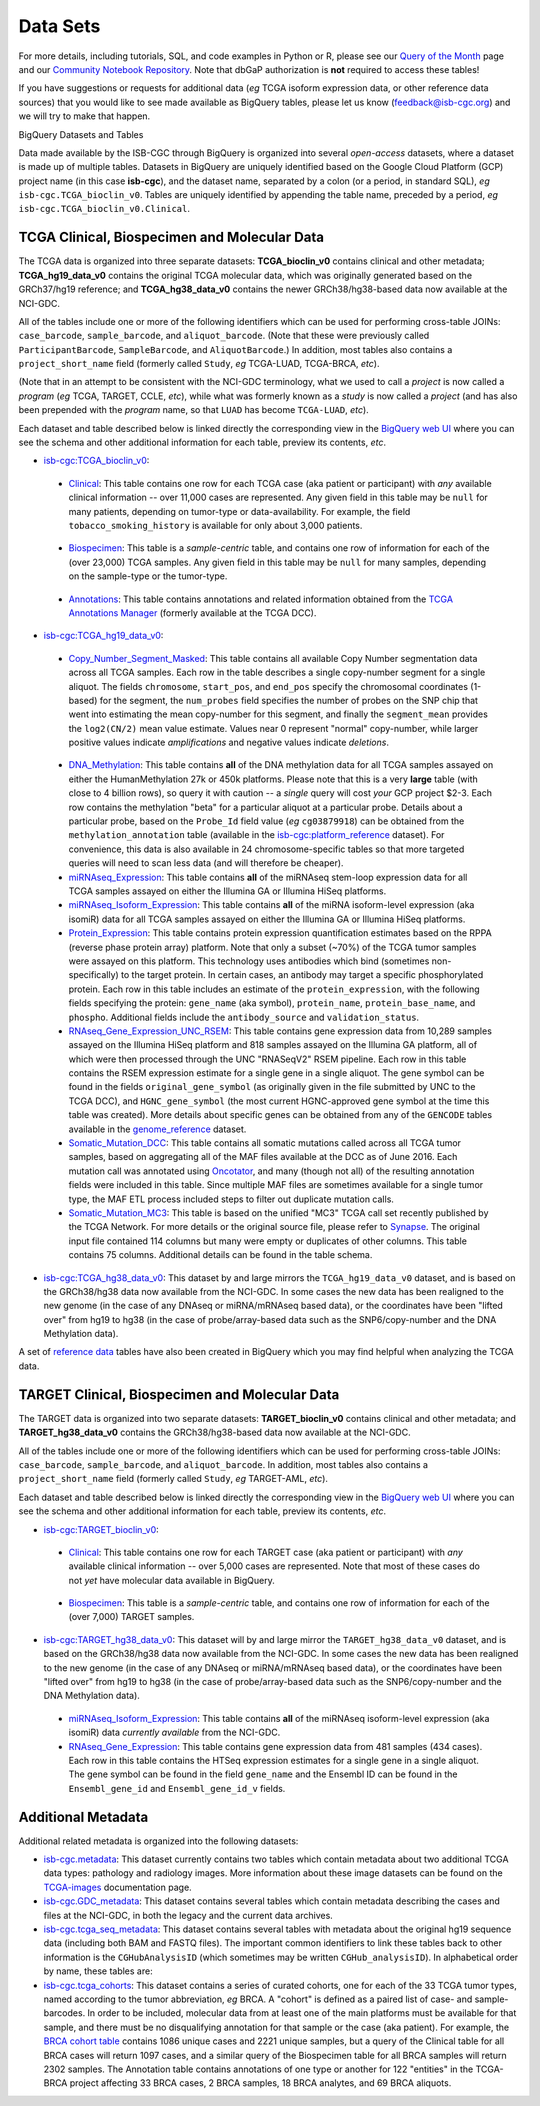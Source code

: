 **********
Data Sets
**********

For more details, including tutorials, SQL, 
and code examples in Python or R, 
please see our 
`Query of the Month <http://isb-cancer-genomics-cloud.readthedocs.io/en/latest/sections/QueryOfTheMonthClub.html>`_ page and our
`Community Notebook Repository <https://github.com/isb-cgc/Community-Notebooks>`_.
Note that dbGaP authorization is **not** required to access these tables!

If you have suggestions or requests for additional data (*eg* TCGA isoform expression data,
or other reference data sources) that you would like to see made available as BigQuery tables,
please let us know (feedback@isb-cgc.org) and we will try to make that happen.

BigQuery Datasets and Tables


Data made available by the ISB-CGC through BigQuery is organized into several *open-access* 
datasets, where a dataset is made up of multiple tables.  
Datasets in BigQuery are uniquely identified based on the Google Cloud Platform (GCP) project name 
(in this case **isb-cgc**), and the dataset name, separated by a colon (or a period, in standard SQL), 
*eg* ``isb-cgc.TCGA_bioclin_v0``.  Tables are uniquely identified by appending the table name,
preceded by a period, *eg* ``isb-cgc.TCGA_bioclin_v0.Clinical``.


TCGA Clinical, Biospecimen and Molecular Data
=============================================

The TCGA data is organized into three separate datasets: **TCGA_bioclin_v0** contains clinical
and other metadata; **TCGA_hg19_data_v0** contains the original TCGA molecular data, which was
originally generated based on the GRCh37/hg19 reference; and **TCGA_hg38_data_v0** contains 
the newer GRCh38/hg38-based data now available at the NCI-GDC.

All of the tables include one or more of the following identifiers which can be used for 
performing cross-table JOINs: ``case_barcode``, ``sample_barcode``, and ``aliquot_barcode``.
(Note that these were previously called ``ParticipantBarcode``, ``SampleBarcode``, and
``AliquotBarcode``.)  In addition, most tables also contains a ``project_short_name`` field
(formerly called ``Study``, *eg* TCGA-LUAD, TCGA-BRCA, *etc*).

(Note that in an attempt to be consistent with the NCI-GDC terminology, what we used to call a 
*project* is now called a *program* (*eg* TCGA, TARGET, CCLE, *etc*), while what was
formerly known as a *study* is now called a *project* (and has also been prepended with the
*program* name, so that ``LUAD`` has become ``TCGA-LUAD``, *etc*).

Each dataset and table described below is linked directly the corresponding view in the
`BigQuery web UI <https://bigquery.cloud.google.com>`_ where you can see the schema and 
other additional information for each table, preview its contents, *etc*.

- `isb-cgc:TCGA_bioclin_v0 <https://bigquery.cloud.google.com/dataset/isb-cgc:TCGA_bioclin_v0>`_:

..

  + `Clinical <https://bigquery.cloud.google.com/dataset/isb-cgc:TCGA_bioclin_v0.Clinical>`_:
    This table contains one row for each TCGA case (aka patient or participant) with *any* 
    available clinical information -- over 11,000 cases are represented.
    Any given field in 
    this table may be ``null`` for many patients, depending on tumor-type or data-availability.  
    For example, the field ``tobacco_smoking_history`` is available for only about 3,000 patients.
  
..

  + `Biospecimen <https://bigquery.cloud.google.com/dataset/isb-cgc:TCGA_bioclin_v0.Biospecimen>`_:
    This table is a *sample-centric* table, and contains one row of information for each of the (over 23,000) 
    TCGA samples.  Any given field in this table may be ``null`` for many samples, depending on the 
    sample-type or the tumor-type.

..

  + `Annotations <https://bigquery.cloud.google.com/dataset/isb-cgc:TCGA_bioclin_v0.Annotations>`_:
    This table contains annotations and related information obtained from the 
    `TCGA Annotations Manager <https://wiki.nci.nih.gov/display/TCGA/TCGA+Annotations+Manager+User's+Guide>`_
    (formerly available at the TCGA DCC).
    

- `isb-cgc:TCGA_hg19_data_v0 <https://bigquery.cloud.google.com/dataset/isb-cgc:TCGA_hg19_data_v0>`_:

..

  + `Copy_Number_Segment_Masked <https://bigquery.cloud.google.com/table/isb-cgc:TCGA_hg19_data_v0.Copy_Number_Segment_Masked>`_: 
    This table contains all available Copy Number segmentation data across all TCGA samples.  
    Each row in the table describes a single copy-number segment for a single aliquot.  
    The fields ``chromosome``, ``start_pos``, and ``end_pos`` specify the chromosomal coordinates (1-based) 
    for the segment, the ``num_probes`` field specifies the number of probes on the SNP chip that 
    went into estimating the mean copy-number for this segment, and finally the ``segment_mean`` 
    provides the ``log2(CN/2)`` mean value estimate.  Values near 0 represent "normal" copy-number, 
    while larger positive values indicate *amplifications* and negative values indicate *deletions*.

..

  + `DNA_Methylation <https://bigquery.cloud.google.com/table/isb-cgc:TCGA_hg19_data_v0.DNA_Methylation>`_: 
    This table contains **all** of the DNA methylation data for all TCGA samples assayed on either the 
    HumanMethylation 27k or 450k platforms.  Please note that this is a very **large** table 
    (with close to 4 billion rows), so query it with caution -- a *single* query will cost *your* GCP project $2-3.  
    Each row contains the methylation "beta" for a particular aliquot at a particular probe.  
    Details about a particular probe, based on the ``Probe_Id`` field value (*eg* ``cg03879918``) 
    can be obtained from the ``methylation_annotation`` table (available in the 
    `isb-cgc:platform_reference <https://bigquery.cloud.google.com/dataset/isb-cgc:platform_reference>`_ dataset).
    For convenience, this data is also available in 24 chromosome-specific tables so that more
    targeted queries will need to scan less data (and will therefore be cheaper).


  + `miRNAseq_Expression <https://bigquery.cloud.google.com/table/isb-cgc:TCGA_hg19_data_v0.miRNAseq_Expression>`_:
    This table contains **all** of the miRNAseq stem-loop expression data for all TCGA samples assayed on either the 
    Illumina GA or Illumina HiSeq platforms.  
    

  + `miRNAseq_Isoform_Expression <https://bigquery.cloud.google.com/table/isb-cgc:TCGA_hg19_data_v0.miRNAseq_Isoform_Expression>`_:
    This table contains **all** of the miRNA isoform-level expression (aka isomiR) data for all
    TCGA samples assayed on either the Illumina GA or Illumina HiSeq platforms.  
    

  + `Protein_Expression <https://bigquery.cloud.google.com/table/isb-cgc:TCGA_hg19_data_v0.Protein_Expression>`_: 
    This table contains protein expression quantification estimates based on the RPPA (reverse phase protein array) 
    platform.  Note that only a subset (~70%) of the TCGA tumor samples were assayed on this platform.  This 
    technology uses antibodies which bind (sometimes non-specifically) to the target protein.  In certain cases, 
    an antibody may target a specific phosphorylated protein.  Each row in this table
    includes an estimate of the ``protein_expression``, with the following fields specifying the 
    protein: ``gene_name`` (aka symbol), ``protein_name``, ``protein_base_name``, and ``phospho``.  
    Additional fields include the ``antibody_source`` and ``validation_status``.


  + `RNAseq_Gene_Expression_UNC_RSEM <https://bigquery.cloud.google.com/table/isb-cgc:TCGA_hg19_data_v0.RNAseq_Gene_Expression_UNC_RSEM>`_: 
    This table contains gene expression data from 10,289 samples assayed on the Illumina HiSeq platform
    and 818 samples assayed on the Illumina GA platform, all of which were then  
    processed through the UNC "RNASeqV2" RSEM pipeline.  Each row in this table contains the RSEM expression 
    estimate for a single gene in a single aliquot.  The gene symbol can be found in the fields 
    ``original_gene_symbol`` (as originally given in the file submitted by UNC to the TCGA DCC), and 
    ``HGNC_gene_symbol`` (the most current HGNC-approved gene symbol at the time this table was created).  
    More details about specific genes can be obtained from any of the ``GENCODE`` tables
    available in the `genome_reference <https://bigquery.cloud.google.com/dataset/isb-cgc:genome_reference>`_ dataset.


  + `Somatic_Mutation_DCC <https://bigquery.cloud.google.com/table/isb-cgc:TCGA_hg19_data_v0.Somatic_Mutation_DCC>`_: 
    This table contains all somatic mutations called across all TCGA tumor samples, based on aggregating all 
    of the MAF files available at the DCC as of June 2016.  Each mutation call was annotated using 
    `Oncotator <https://www.broadinstitute.org/cancer/cga/oncotator>`_, 
    and many (though not all) of the resulting annotation fields were included in this table.  Since multiple
    MAF files are sometimes available for a single tumor type, the MAF ETL process included steps to 
    filter out duplicate mutation calls.


  + `Somatic_Mutation_MC3 <https://bigquery.cloud.google.com/table/isb-cgc:TCGA_hg19_data_v0.Somatic_Mutation_MC3>`_: 
    This table is based on the unified "MC3" TCGA call set recently published by the TCGA Network.  
    For more details or the original source file, please refer to `Synapse <https://www.synapse.org/#!Synapse:syn7214402/wiki/405297>`_.
    The original input file contained 114 columns but many were empty or duplicates of other columns.  This table contains 75 columns.  
    Additional details can be found in the table schema.


- `isb-cgc:TCGA_hg38_data_v0 <https://bigquery.cloud.google.com/dataset/isb-cgc:TCGA_hg38_data_v0>`_:
  This dataset by and large mirrors the ``TCGA_hg19_data_v0`` dataset, and is based on the GRCh38/hg38 data
  now available from the NCI-GDC.  In some cases the new data has been realigned to the new genome (in the case
  of any DNAseq or miRNA/mRNAseq based data), or the coordinates have been "lifted over" from hg19 to hg38
  (in the case of probe/array-based data such as the SNP6/copy-number and the DNA Methylation data).


A set of 
`reference data <http://isb-cancer-genomics-cloud.readthedocs.io/en/latest/sections/data/Reference-Data.html>`_ 
tables have also been created in BigQuery which you may find helpful when analyzing the TCGA data.


TARGET Clinical, Biospecimen and Molecular Data
=================================================

The TARGET data is organized into two separate datasets: **TARGET_bioclin_v0** contains clinical
and other metadata; and **TARGET_hg38_data_v0** contains 
the GRCh38/hg38-based data now available at the NCI-GDC.

All of the tables include one or more of the following identifiers which can be used for 
performing cross-table JOINs: ``case_barcode``, ``sample_barcode``, and ``aliquot_barcode``.
In addition, most tables also contains a ``project_short_name`` field
(formerly called ``Study``, *eg* TARGET-AML, *etc*).

Each dataset and table described below is linked directly the corresponding view in the
`BigQuery web UI <https://bigquery.cloud.google.com>`_ where you can see the schema and 
other additional information for each table, preview its contents, *etc*.

- `isb-cgc:TARGET_bioclin_v0 <https://bigquery.cloud.google.com/dataset/isb-cgc:TARGET_bioclin_v0>`_:

..

  + `Clinical <https://bigquery.cloud.google.com/dataset/isb-cgc:TARGET_bioclin_v0.Clinical>`_:
    This table contains one row for each TARGET case (aka patient or participant) with *any* 
    available clinical information -- over 5,000 cases are represented.  Note that most 
    of these cases do not *yet* have molecular data available in BigQuery.
  
..

  + `Biospecimen <https://bigquery.cloud.google.com/dataset/isb-cgc:TARGET_bioclin_v0.Biospecimen>`_:
    This table is a *sample-centric* table, and contains one row of information for each of the (over 7,000) 
    TARGET samples.

..

- `isb-cgc:TARGET_hg38_data_v0 <https://bigquery.cloud.google.com/dataset/isb-cgc:TARGET_hg38_data_v0>`_:
  This dataset will by and large mirror the ``TARGET_hg38_data_v0`` dataset, and is based on the GRCh38/hg38 data
  now available from the NCI-GDC.  In some cases the new data has been realigned to the new genome (in the case
  of any DNAseq or miRNA/mRNAseq based data), or the coordinates have been "lifted over" from hg19 to hg38
  (in the case of probe/array-based data such as the SNP6/copy-number and the DNA Methylation data).

..

  + `miRNAseq_Isoform_Expression <https://bigquery.cloud.google.com/table/isb-cgc:TARGET_hg38_data_v0.miRNAseq_Isoform_Expression>`_: 
    This table contains **all** of the miRNAseq isoform-level expression (aka isomiR) data *currently available* from the NCI-GDC.
    

  + `RNAseq_Gene_Expression <https://bigquery.cloud.google.com/table/isb-cgc:TARGET_hg38_data_v0.RNAseq_Gene_Expression>`_: 
    This table contains gene expression data from 481 samples (434 cases).
    Each row in this table contains the HTSeq expression 
    estimates for a single gene in a single aliquot.  The gene symbol can be found in the field
    ``gene_name`` and the Ensembl ID can be found in the ``Ensembl_gene_id`` and ``Ensembl_gene_id_v`` fields.

..


Additional Metadata
========================

Additional related metadata is organized into the following datasets:

- `isb-cgc.metadata <https://console.cloud.google.com/bigquery?folder&p=isb-cgc&d=metadata&page=dataset>`_:
  This dataset currently contains two tables which contain metadata about two additional
  TCGA data types: pathology and radiology images.  More information about these
  image datasets can be found on the 
  `TCGA-images <http://isb-cancer-genomics-cloud.readthedocs.io/en/latest/sections/TCGA-images.html>`_ 
  documentation page.


- `isb-cgc.GDC_metadata <https://console.cloud.google.com/bigquery?folder&p=isb-cgc&d=GDC_metadata&page=dataset>`_:
  This dataset contains several tables which contain metadata describing the cases and
  files at the NCI-GDC, in both the legacy and the current data archives.


- `isb-cgc.tcga_seq_metadata <https://console.cloud.google.com/bigquery?folder&p=isb-cgc&d=tcga_seq_metadata&page=dataset>`_:
  This dataset contains several tables with metadata about the original hg19 sequence data
  (including both BAM and FASTQ files).
  The important common identifiers to link these tables back to other information is the ``CGHubAnalysisID``
  (which sometimes may be written ``CGHub_analysisID``).  In alphabetical order by name, these tables are:

   
- `isb-cgc.tcga_cohorts <https://console.cloud.google.com/bigquery?folder&p=isb-cgc&d=tcga_cohorts&page=dataset>`_: 
  This dataset contains a series of curated cohorts, one for each of the 33 TCGA tumor types, named 
  according to the tumor abbreviation, *eg* BRCA.  A "cohort" is defined as a paired list of case- 
  and sample-barcodes.  In order to be included, molecular data from at least one of the main platforms 
  must be available for that sample, and there must be no disqualifying annotation for that sample or 
  the case (aka patient).  For example, the 
  `BRCA cohort table <https://console.cloud.google.com/bigquery?folder&p=isb-cgc&d=tcga_cohorts&t=BRCA&page=table>`_ 
  contains 1086 unique cases and 2221 unique samples, but a query of the Clinical table for all 
  BRCA cases will return 1097 cases, and a similar query of the Biospecimen table for all 
  BRCA samples will return 2302 samples.  The Annotation table contains annotations of one type or 
  another for 122 "entities" in the TCGA-BRCA project affecting 33 BRCA cases, 2 BRCA samples, 18 BRCA analytes, 
  and 69 BRCA aliquots.


